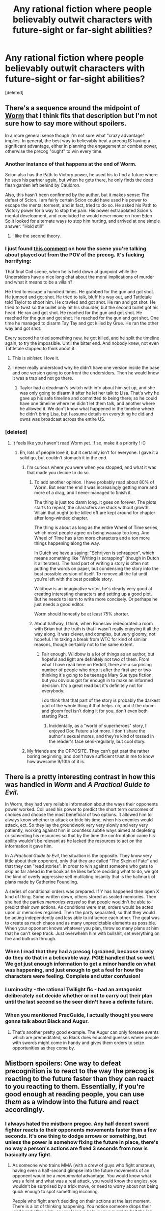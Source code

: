 #+TITLE: Any rational fiction where people believably outwit characters with future-sight or far-sight abilities?

* Any rational fiction where people believably outwit characters with future-sight or far-sight abilities?
:PROPERTIES:
:Score: 46
:DateUnix: 1541213763.0
:DateShort: 2018-Nov-03
:END:
[deleted]


** There's a sequence around the midpoint of [[https://parahumans.wordpress.com/table-of-contents/][Worm]] that I think fits that description but I'm not sure how to say more without spoilers.

In a more general sense though I'm not sure what "crazy advantage" implies. In general, the best way to believably beat a precog IS having a significant advantage, either in planning the engagement or combat power, otherwise the precog "ought" to win every time.
:PROPERTIES:
:Author: swaskowi
:Score: 51
:DateUnix: 1541214641.0
:DateShort: 2018-Nov-03
:END:

*** Another instance of that happens at the end of Worm.

Scion also has the Path to Victory power, he used his to find a future where he sees his partner again, but when he gets there, he only finds the dead flesh garden left behind by Cauldron.

Also, this hasn't been confirmed by the author, but it makes sense: The defeat of Scion. I am fairly certain Scion could have used his power to escape the mental torment, and in fact, tried to do so. He asked his Path to Victory power for a way to stop the pain. His power extrapolated Scion's mental development, and concluded he would never move on from Eden. So it looked for alternate ways to stop him hurting, and arrived at one simple answer: "Hold still"
:PROPERTIES:
:Score: 34
:DateUnix: 1541233727.0
:DateShort: 2018-Nov-03
:END:

**** I like the second theory.
:PROPERTIES:
:Author: melmonella
:Score: 15
:DateUnix: 1541245498.0
:DateShort: 2018-Nov-03
:END:


*** I just found [[https://www.reddit.com/r/Parahumans/comments/5zfdns/worm_showerthoughts/dexweow/][this comment]] on how the scene you're talking about played out from the POV of the precog. It's fucking horrifying:

That final Coil scene, when he is held down at gunpoint while the Undersiders have a nice long chat about the moral implications of murder and what it means to be a villain?

He tried to escape a hundred times. He grabbed for the gun and got shot. He jumped and got shot. He tried to talk, bluff his way out, and Tattletale told Taylor to shoot him. He crawled and got shot. He ran and got shot. He tried to twist so the bullet only hit his shoulder, but the second bullet got his head. He ran and got shot. He reached for the gun and got shot. He reached for the gun and got shot. He reached for the gun and got shot. One time he managed to disarm Tay Tay and got killed by Grue. He ran the other way and got shot.

Every second he tried something new, he got killed, and he split the timeline again, to try the impossible. Until the bitter end. And nobody knew, not even Tattletale stopped to think about it.
:PROPERTIES:
:Score: 34
:DateUnix: 1541237560.0
:DateShort: 2018-Nov-03
:END:

**** This is /sinister./ I love it.
:PROPERTIES:
:Author: LazarusRises
:Score: 14
:DateUnix: 1541253302.0
:DateShort: 2018-Nov-03
:END:


**** I never really understood why he didn't have one version inside the base and one version going to confront the undersiders. Then he would know it was a trap and not go there.
:PROPERTIES:
:Author: UWCS2022
:Score: 3
:DateUnix: 1541270966.0
:DateShort: 2018-Nov-03
:END:

***** Taylor had a deadman's switch with info about him set up, and she was only going to disarm it after he let her talk to Lisa. That's why he gave up his safe timeline and committed to being there; so he could have one timeline where he didn't let them talk, and another where he allowed it. We don't know what happened in the timeline where he didn't bring Lisa, but I assume details on everything he did and owns was broadcast across the entire US.
:PROPERTIES:
:Score: 12
:DateUnix: 1541280824.0
:DateShort: 2018-Nov-04
:END:


*** [deleted]
:PROPERTIES:
:Score: 12
:DateUnix: 1541215598.0
:DateShort: 2018-Nov-03
:END:

**** It feels like you haven't read Worm yet. If so, make it a priority ! :D
:PROPERTIES:
:Author: rdestenay
:Score: 16
:DateUnix: 1541238787.0
:DateShort: 2018-Nov-03
:END:

***** Eh, lots of people love it, but it certainly isn't for everyone. I gave it a solid go, but couldn't stomach it in the end.
:PROPERTIES:
:Author: thrawnca
:Score: 5
:DateUnix: 1541416920.0
:DateShort: 2018-Nov-05
:END:

****** I'm curious where you were when you stopped, and what it was that made you decide to do so.
:PROPERTIES:
:Author: TrebarTilonai
:Score: 1
:DateUnix: 1541448753.0
:DateShort: 2018-Nov-05
:END:

******* To add another opinion. I have probably read about 80% of Worm. But near the end it was increasingly getting more and more of a drag, and I never managed to finish it.

The thing is just too damn long. It goes on forever. The plots starts to repeat, the characters are stuck without growth. Villain that ought to be killed off are kept around for chapter after long-winded chapter.

The thing is about as long as the entire Wheel of Time series, which most people agree on being waaaay too long. And Wheel of Time has a ton more characters and a ton more things happening along the way.

In Dutch we have a saying: "Schrijven is schrappen", which means something like "Writing is scrapping" (though in Dutch it alliterates). The hard part of writing a story is often not putting the words on paper, but condensing the story into the best possible version of itself. To remove all the fat until you're left with the best possible story.

Wildbow is an imaginative writer, he's clearly very good at creating interesting characters and setting up a good plot. But he needs to learn to write more concisely. Or perhaps he just needs a good editor.

Worm should honestly be at least 75% shorter.
:PROPERTIES:
:Author: Ozryela
:Score: 3
:DateUnix: 1541542168.0
:DateShort: 2018-Nov-07
:END:


******* About halfway, I think, when Bonesaw redecorated a room with Brian but the truth is that I wasn't really enjoying it all the way along. It was clever, and complex, but very gloomy, not hopeful. I'm taking a break from WTC for kind of similar reasons, though certainly not to the same extent.
:PROPERTIES:
:Author: thrawnca
:Score: 2
:DateUnix: 1541504572.0
:DateShort: 2018-Nov-06
:END:

******** Fair enough. Wildbow is a lot of things as an author, but hopeful and light are definitely not two of them. From what I have read here on Reddit, there are a surprising number of people who drop it after the first arc or two thinking it's going to be teenage Mary Sue type fiction, but you obvious got far enough in to make an informed decision. It's a great read but it's definitely not for everybody.

i do think that that part of the story is probably the darkest part of the whole thing if that helps. oh, and if the doom and gloom feel isn't doing it for you, don't even both starting Pact.
:PROPERTIES:
:Author: TrebarTilonai
:Score: 5
:DateUnix: 1541521190.0
:DateShort: 2018-Nov-06
:END:

********* Incidentally, as a "world of superheroes" story, I enjoyed Doc Future a lot more. I don't share the author's sexual mores, and they're kind of tossed in the reader's face semi-regularly, but cool story.
:PROPERTIES:
:Author: thrawnca
:Score: 1
:DateUnix: 1541536165.0
:DateShort: 2018-Nov-06
:END:


****** My friends are the OPPOSITE. They can't get past the rather boring beginning, and don't have sufficient trust in me to know how awesome 9/10th of it is.
:PROPERTIES:
:Author: Draddock
:Score: 1
:DateUnix: 1541459648.0
:DateShort: 2018-Nov-06
:END:


** There is a pretty interesting contrast in how this was handled in /Worm/ and /A Practical Guide to Evil/.

In Worm, they had very reliable information about the ways their opponents power worked. Coil used his power to predict the short term outcomes of choices and choose the most beneficial of two options. It allowed him to always know whether to attack or bide his time, when his enemies would attack, ect. So they lay the groundwork very very slowly and very very patiently, working against him in countless subtle ways aimed at depleting or subverting his resources so that by the time the confrontation came his ability wouldn't be relevant as he lacked the resources to act on the information it gave him.

In /A Practical Guide to Evil/, the situation is the opposite. They know very little about their opponent, only that they are called "The Skein of Fate" and that they can "read stories". In order to win against someone who gets to skip as far ahead in the book as he likes before deciding what to do, we got the kind of overly aggressive self mutilating insanity that is the hallmark of plans made by Catherine Foundling.

A series of conditional orders was prepared. If Y has happened then open X kind of thing. Some written down, others stored as sealed memories. Then she had the parties /memories erased/ so that people wouldn't be able to predict their own actions. As conditions were met, orders would be acted upon or memories regained. Then the party separated, so that they would be acting independently and less able to influence each other. The goal was to create as much chaos and as many unpredictable elements as possible. When your opponent knows whatever you plan, throw so many plans at him that he can't keep track. Just overwhelm him with bullshit, set everything on fire and bullrush through.
:PROPERTIES:
:Author: AntiChri5
:Score: 40
:DateUnix: 1541217898.0
:DateShort: 2018-Nov-03
:END:

*** When I read that they had a precog I groaned, because rarely do they do that in a believable way. PGtE handled that so well. We got just enough information to get a minor handle on what was happening, and just enough to get a feel for how the characters were feeling. Complete and utter confusion!
:PROPERTIES:
:Author: Morghus
:Score: 19
:DateUnix: 1541226793.0
:DateShort: 2018-Nov-03
:END:


*** Luminosity - the rational Twilight fic - had an antagonist deliberately not decide whether or not to carry out their plan until the last second so the seer didn't have a definite future.
:PROPERTIES:
:Author: DTravers
:Score: 7
:DateUnix: 1541246400.0
:DateShort: 2018-Nov-03
:END:


*** When you mentioned PracGuide, I actually thought you were gonna talk about Black and Augur.
:PROPERTIES:
:Author: LLJKCicero
:Score: 5
:DateUnix: 1541283637.0
:DateShort: 2018-Nov-04
:END:

**** That's another pretty good example. The Augur can only foresee events which are premeditated, so Black does educated guesses where people with swords might come in handy and gives them orders to seize opportunities as they come by.
:PROPERTIES:
:Author: Menolith
:Score: 4
:DateUnix: 1541287001.0
:DateShort: 2018-Nov-04
:END:


** Mistborn spoilers: One way to defeat precognition is to react to the way the precog is reacting to the future faster than they can react to you reacting to them. Essentially, if you're good enough at reading people, you can use /them/ as a window into the future and react accordingly.
:PROPERTIES:
:Author: CoronaPollentia
:Score: 33
:DateUnix: 1541216808.0
:DateShort: 2018-Nov-03
:END:

*** I always hated the mistborn pregoc. Any half decent sword fighter reacts to their opponents movements faster than a few seconds. It's one thing to dodge arrows or something, but unless the power is somehow fixing the future in place, there's no way a person's actions are fixed 3 seconds from now is basically any fight.
:PROPERTIES:
:Author: Watchful1
:Score: 19
:DateUnix: 1541219092.0
:DateShort: 2018-Nov-03
:END:

**** As someone who trains MMA (with a crew of guys who fight amateur), having even a half-second glimpse into the future movements of an opponent would be a /monumental/ advantage. You would know what was a feint and what was a real attack, you would know the angles, you wouldn't be surprised by a trick move, or need to worry about not being quick enough to spot something incoming.

People who fight aren't deciding on their actions at the last moment. There is a lot of thinking happening. You notice someone drops their lead hand after a jab, so you leave a hole in your guard to bait the jab, then slip and hit them with a hard right. That's all premeditated. When you get good, you no longer consciously have to process a lot of things, but you're still thinking and making decisions, you just delegate that thinking to lower levels of your mind.

In Mistborn, the precognition is powerful for combat applications. I think three seconds is more than adequate in a fight between skilled opponents. If there is anything about the scenarios that stretched my suspension of disbelief, it was the way Vin overcame it by not making any decision at all until her opponent was committed to his action. I think the consequence of her strategy should more realistically have been a dead Vin.
:PROPERTIES:
:Author: AuthorBrianBlose
:Score: 29
:DateUnix: 1541245801.0
:DateShort: 2018-Nov-03
:END:

***** I don't know if that's how I would describe Vin's action, what she does is let her reflexes make an attack without really considering it, thus giving her openent a snapshot of the future in which she makes that attack, but she is also watching for the move he makes in retaliation, using him to read the future, when she see it she changes her action, making two possible futures occur at the same time.

It's worth mentioning that atium is almost like a drug, it makes you feel godly and all powerful (which makes sense as it is technically part of a god), so it leads it's using to overcommit and make mistakes in ways they normally wouldn't simply due to the absolute certainty that their action is correct.

Vin won the fight through playing on this and through no small amount of luck as well.
:PROPERTIES:
:Author: signspace13
:Score: 3
:DateUnix: 1541301620.0
:DateShort: 2018-Nov-04
:END:

****** Given what we know about Atium, human reaction time isn't fast enough for Vin's ploy to ever work. The average human reaction time to visual stimulus is 0.25 seconds. That isn't enough of a time window against an experienced opponent. And if it is enough for some reason . . . well, then this should be a well-known hack for fighting someone burning Atium. It seems to be an example of the "Rule of Cool" being prioritized over the consistency of a magic system.
:PROPERTIES:
:Author: AuthorBrianBlose
:Score: 6
:DateUnix: 1541336966.0
:DateShort: 2018-Nov-04
:END:

******* I still disagree, she is definitely burning pewter and tin in this scene, both of which would give her a decent boost to her reaction time, not as much of a boost as Atium would, but still a boost, and with her opponents mind overwhelmed with the cognitive dissonance of the impossibility she had just enough luck to win.

I won't say it was 100% skill or would work every time, just that it makes sense that it would in that exact situation with that specific opponent. Vin comments on the possibility of others knowing the trick by saying it isn't the kind of technique a Mistborn would ever share as it would possibly negate their greatest advantage. From more personal conjecture, Mistborn are basically magical super assassins, anyone trying to spread the knowledge would likely find a obsidian knife in their throat.
:PROPERTIES:
:Author: signspace13
:Score: 5
:DateUnix: 1541337741.0
:DateShort: 2018-Nov-04
:END:

******** Since Atium mistings are a late phenomenon in the first Mistborn series, anyone burning Atium would also have access to pewter and tin. Vin's situation was not unique in any way.

Not that this really matters, but your reference to cognitive dissonance misunderstands what it is. Cognitive dissonance is what happens when, on reflection, someone has to reconcile two contradictory beliefs. This psychological phenomenon does not involve being shocked or confused at any level, nor does it imply slowed reaction time. I get what you meant, but you should have just written that he was shocked.

Your point that no one would share this particular trick is valid.

I just don't see how Atium can have such a fundamental flaw and also operate as it does in every other scene. If you're fighting someone, you are reacting to them. I mean, it's not like they were shadow boxing by themselves and a Mistborn happened upon them. Everything their opponents do is predicated on them being there and doing things. This is such a fundamental contradiction that I cannot accept it. Either Atium makes someone capable of predicting the actions of opponents (who are lacking Atium) or they can only predict actions they did not themselves influence, which is pretty useless in a fight.
:PROPERTIES:
:Author: AuthorBrianBlose
:Score: 1
:DateUnix: 1541422907.0
:DateShort: 2018-Nov-05
:END:

********* Massive spoilers ahead

#+begin_quote
  I don't see how Atium can have such a fundamental flaw
#+end_quote

You mean you expect a power derived from mainlining the body of a dark god bent on the destruction of the world to be a flawless advantage? Ruin would never make things so easy for anyone.

Furthermore, there were already built-in weaknesses to Atium, most notably Electrum. Allomancy is the power of Preservation, so he got to mold how all the other metals worked. Ruin only got Atium and its alloys. Preservation, as usual, cheated and built in ways of circumventing his opponent. It was never a flawless advantage.
:PROPERTIES:
:Author: Frommerman
:Score: 1
:DateUnix: 1541433191.0
:DateShort: 2018-Nov-05
:END:

********** Quote out of context much? The full sentence you are responding to was " I just don't see how Atium can have such a fundamental flaw *and also operate as it does in every other scene*." The meaning of the quoted part completely changes with that omission.

Contrary to your implication, I'm not some Atium fanboy who gets off imagining it to be ridiculously overpowered. I am noting a contradiction in how Atium is portrayed. It is a continuity problem in the magic system from the top magic system author.
:PROPERTIES:
:Author: AuthorBrianBlose
:Score: 3
:DateUnix: 1541437745.0
:DateShort: 2018-Nov-05
:END:

*********** All right, here's an alternative explanation.

Both of them were Ruin agents at that point. Vin had her earring in, what's-his-face was spiked. Ruin had little overt control over Vin, but he could still influence things and plant ideas into her mind.

Therefore, Ruin had ultimate control over who won that fight. Who's he going to save? The Fated Hero, who both Preservation and Ruin held sway over, who Ruin has been plotting to subvert into an agent of destruction for literally a thousand years? Or the madman with daddy issues. trying to tear down all of that work out of jealousy. Vin is just more useful to Ruin, and therefore he ensured she won.
:PROPERTIES:
:Author: Frommerman
:Score: 1
:DateUnix: 1541440741.0
:DateShort: 2018-Nov-05
:END:

************ If there was textual evidence this was the case, then it would resolve the issue to my satisfaction.
:PROPERTIES:
:Author: AuthorBrianBlose
:Score: 1
:DateUnix: 1541443267.0
:DateShort: 2018-Nov-05
:END:


***** Never read mistborn, but I think I could get behind that strategy if it came as the result of preparation and months of practicing this odd style of fighting (and relying on the fact that the precog relies on their powers too much and isn't a good fighter otherwise). Maybe it still wouldn't be realistic at all, but I would be able to suspend my disbelief as a reader.
:PROPERTIES:
:Author: tjhance
:Score: 2
:DateUnix: 1541260897.0
:DateShort: 2018-Nov-03
:END:

****** Unfortunately it kinda comes out of the blue. She figures out and implements it during the "boss fight". In her defense, there was no way to test it before given the lack of precognition granting atium.
:PROPERTIES:
:Author: the_terran
:Score: 2
:DateUnix: 1541267233.0
:DateShort: 2018-Nov-03
:END:

******* ah well, I still think it could potentially be done in an interesting way! If I were doing it, I would have a bunch of philosophy about humans' inability to generate unbiased random numbers and training methods to overcome that...

also, I think there was something similar in the Fairy Tail anime (which is crap btw). It was a similar thing, the character decides to start making 'random moves' (or 'unplanned moves' or something) on the spot and it just works.
:PROPERTIES:
:Author: tjhance
:Score: 2
:DateUnix: 1541273772.0
:DateShort: 2018-Nov-03
:END:


****** I don't know how to spoiler tag.

It helped that her opponent was insane, kindof in love with her, and mainlining a dark god who is known to confer unwarranted confidence. He was an excellent fighter, but he wasn't the kind to seek out every possible tiny advantage. The main character grew up on the streets of fantasy slave-world. She lived and breathed for tiny advantages.
:PROPERTIES:
:Author: Frommerman
:Score: 1
:DateUnix: 1541433521.0
:DateShort: 2018-Nov-05
:END:


***** I totally agree that having a half second look into the future would be invaluable. I'm saying a 3 second look is far less valuable because people react far faster than that to outside information.
:PROPERTIES:
:Author: Watchful1
:Score: 2
:DateUnix: 1541263780.0
:DateShort: 2018-Nov-03
:END:

****** It's implied that Atium significantly increases your cognitive capacity such that you can react instantly to the absurd amount of information you are recieving. The perceptions can range from a few miliseconds to a few seconds ahead, so it's probable you are only physically seeing the bits of the future you need to at any given time.
:PROPERTIES:
:Author: Frommerman
:Score: 1
:DateUnix: 1541433711.0
:DateShort: 2018-Nov-05
:END:


**** [deleted]
:PROPERTIES:
:Score: 9
:DateUnix: 1541227578.0
:DateShort: 2018-Nov-03
:END:

***** But it's described as literally seeing a ghostly image of where things will be a few seconds in the future.
:PROPERTIES:
:Author: Watchful1
:Score: 5
:DateUnix: 1541227845.0
:DateShort: 2018-Nov-03
:END:

****** One of the times they mention that it mentally enhances you so you can keep up with all the possibilities and see how they change depending on your actions
:PROPERTIES:
:Author: Just_some_guy16
:Score: 13
:DateUnix: 1541245631.0
:DateShort: 2018-Nov-03
:END:


****** Your perceptions are untrustworthy. Atium is clearly doing far more behind the scenes, but it only shows you something you will be able to remember and understand later.
:PROPERTIES:
:Author: Frommerman
:Score: 1
:DateUnix: 1541433855.0
:DateShort: 2018-Nov-05
:END:


**** u/GeneralExtension:
#+begin_quote
  unless the power is somehow fixing the future in place,
#+end_quote

The idea behind that is '[[https://en.wikipedia.org/wiki/Determinism][determinism]]' (the future /is/ fixed in place) + it can be predicted. The interesting part is just how high the energy costs were.
:PROPERTIES:
:Author: GeneralExtension
:Score: 3
:DateUnix: 1541267285.0
:DateShort: 2018-Nov-03
:END:


**** Burning Atium is explicitly more than just precog though. It gives you the secondary abilities needed to take advantage of it.
:PROPERTIES:
:Author: TheColourOfHeartache
:Score: 1
:DateUnix: 1541425853.0
:DateShort: 2018-Nov-05
:END:


** I forget where I read it, but there was an off-hand comment in some story (or possibly comments section) about using a slow-acting poison/disease against someone with limited precognition. If they can see 24 hours into the future and you can slip them something untreatable that won't show symptoms until two days later, that's checkmate.
:PROPERTIES:
:Author: RiOrius
:Score: 23
:DateUnix: 1541217820.0
:DateShort: 2018-Nov-03
:END:

*** [[http://slatestarcodex.com/2015/06/02/and-i-show-you-how-deep-the-rabbit-hole-goes/][If you can see 24 hours into the future you can see indefinitely into the future, for important enough things.]]

tl;dr - Once or twice a day you write down the most important predictions you have, then look at the note that future-self left for you less than 24 hours ahead.

Even if you don't think of that trick, for a poison that takes 48 hours to take effect, you'll start acting differently 24 hours before it takes effect because you'll suddenly know about it, and 24 hours before than you'll notice your reactions to the information, and so on.
:PROPERTIES:
:Author: ArgentStonecutter
:Score: 25
:DateUnix: 1541249065.0
:DateShort: 2018-Nov-03
:END:

**** Thank you for that link. That was a fun read.
:PROPERTIES:
:Author: TrebarTilonai
:Score: 2
:DateUnix: 1541449899.0
:DateShort: 2018-Nov-06
:END:


** I can think of two instances of this in [[https://archiveofourown.org/works/11478249/chapters/25740126][Worth the Candle]]. These summaries should be fairly spoiler free:

1. Revision mages can revise actions after the fact --- basically a painful form of precognition. The solution isn't very interesting or long, though. [[https://archiveofourown.org/works/11478249/chapters/27276423][Chapter 33, two thirds of the way down the page.]]
2. Unicorns are not your friends. Unfortunately, they are precogs. [[https://archiveofourown.org/works/11478249/chapters/27684774][Chapter 40.]]
:PROPERTIES:
:Author: danielparks
:Score: 17
:DateUnix: 1541234140.0
:DateShort: 2018-Nov-03
:END:

*** Basically, the unicorn solution is "more dakka". Do not find a path that leads to success; instead, ensure that all paths lead to success.

They didn't exactly out think the revision mage, just used a magic weapon that he couldn't revise.
:PROPERTIES:
:Author: thrawnca
:Score: 8
:DateUnix: 1541352735.0
:DateShort: 2018-Nov-04
:END:


** Although not explicitly rational, Frank Herbert's Dune saga has some of the best handling of precognition I've ever encountered, and the second book in particular does a great job of showing a prescient character's downfall, though it's only partially a result of another agent's plotting.
:PROPERTIES:
:Author: Roneitis
:Score: 16
:DateUnix: 1541225648.0
:DateShort: 2018-Nov-03
:END:

*** Seconding Dune - it has my favorite take on precog/prescience in all fiction

Book 4 probably has the most interesting pre cog vs non conflict of the series imo
:PROPERTIES:
:Author: jaghataikhan
:Score: 4
:DateUnix: 1541227656.0
:DateShort: 2018-Nov-03
:END:


** Dune Messiah (& God Emperor of Dune): A prescient individual can be defeated by creating a preferable form of its demise where it wouldn't lose its own moral identity.

Alex Verus has the character suffer the occasional setback. His former master manipulates him by rigging the chessboard.
:PROPERTIES:
:Author: gridpoint
:Score: 8
:DateUnix: 1541231952.0
:DateShort: 2018-Nov-03
:END:


** Well, assuming the precog's reflexes aren't similarly enhanced, a straight fight is likely an option. Don't have to do something they can't predict, just do things so quickly that their reflexes can't keep up. Not exactly "outwitting them", though.

This also depends on the exact nature of their powers. If they see from their own perspective, then a sneak attack might work. They'd see their vision go dark ahead of time, but not know where the attack came from. And if you used something where they can't escape in time with however far ahead their precognition is, say, a bomb, you could guarantee their death.

On the opposite end of the scale, if they're omniscient and are intelligent enough to handle all of that information, you're pretty much fucked.
:PROPERTIES:
:Author: Argenteus_CG
:Score: 8
:DateUnix: 1541217266.0
:DateShort: 2018-Nov-03
:END:

*** u/Menolith:
#+begin_quote
  a straight fight is likely an option
#+end_quote

The problem is persuading the precog into that fight in the first place since they presumably know that they're not walking away from it.
:PROPERTIES:
:Author: Menolith
:Score: 3
:DateUnix: 1541286957.0
:DateShort: 2018-Nov-04
:END:


** [[/r/ToTheStars][r/ToTheStars]] is your friend. A precog is one of the major characters in the pre-narrative.
:PROPERTIES:
:Author: 360Saturn
:Score: 6
:DateUnix: 1541242602.0
:DateShort: 2018-Nov-03
:END:


** The Keter arc of a practical guide to evil
:PROPERTIES:
:Author: cidqueen
:Score: 5
:DateUnix: 1541217112.0
:DateShort: 2018-Nov-03
:END:


** It depends on what seeing across "space or time" even means. Like - can they see their immediate future? How far ahead can they see their future, if so? How does that gel with their actions taken as a result of their seeing the future changing the future that they would see? If they can see and comprehend and understand every molecule in the entire universe simultaneously throughout all of space and time from now until the eventual heat-death of the universe as the last particles eventually decay into nothing, and also all the possible different futures that could arise from every permutation of their own actions simultaneously, then pretty much every approach one might consider is doomed. The difference between that godlike omniscience and complete apprehension of every future, and the sort of cognition that could plausibly fit inside a single human mind - in short, their limitations - is going to define how you approach this problem.

For example, if the person in question can 'see' exactly but not more than 24 hours into their own future from their own perspective and they couldn't do a [[http://slatestarcodex.com/2015/06/02/and-i-show-you-how-deep-the-rabbit-hole-goes/][Black Pill Infinite Future Info Relay thing]], then an attack that would reliably effect them 25+ hours from the attack becoming unstoppable would be an approach that might have merit. If they're doing a Coil-style A/B testing of the future out to infinite time but with limited practical branching points, you have to take a totally different approach.

The second part is what you want in terms of 'defeating' them - do you need them dead? imprisoned and ineffective? merely set back in some way on some goal of theirs? If your terminal value is 'stop their scheme to take over the world', then that's different than if your terminal value is 'have this person actually die'. It also matters if your values in this scenario include any other goals such as your own survival or well-being.
:PROPERTIES:
:Author: Escapement
:Score: 9
:DateUnix: 1541215785.0
:DateShort: 2018-Nov-03
:END:


** It's a while since I read it, but in Mistborn, Atium let's you see a short distance into the future of what your opponent will do.

[[http://mistborn.wikia.com/wiki/Atium]]

If two people burn atium, then both see a sea of possibilities as both their actions change as the other might respond to the changes so it effectively cancels out.

In the book the heroine doesn't plan her moves, but reacts to where her Atium burning opponent is attacking based on seeing she /will/ /be/ thereby making her actions a function of his actions which nullifies his predictions of her actions.

It's clever, and I don't have the passage to hand, but I seem to remember it feeling believable when I read it.
:PROPERTIES:
:Author: somebloke64
:Score: 2
:DateUnix: 1541244631.0
:DateShort: 2018-Nov-03
:END:

*** Here you go.

#+begin_quote
  She snapped her eyes open. He had the dagger raised; it glittered as it swung. Vin prepared to attack, but didn't think about the strike; she simply let her body react. And she watched Zane very, very carefully.

  He flinched just slightly to the left, open hand moving upward, as if to grab something.

  There! Vin thought, immediately wrenching herself to the side, forcing her instinctive attack out of its natural trajectory. She twisted her arm---and dagger---midswing. She had been about to attack left, as Zane's atium had anticipated.

  But, by reacting, Zane had shown her what she was going to do. Let her see the future. And if she could see it, she could change it.

  They met. Zane's weapon took her in the shoulder. But Vin's knife took him in the neck. His left hand closed on empty air, snatching at a shadow that should have told him where her arm would be.
#+end_quote
:PROPERTIES:
:Author: paradoxinclination
:Score: 10
:DateUnix: 1541273952.0
:DateShort: 2018-Nov-03
:END:


** The classic science fiction short story /Minority Report/ involves this as a major plot element. It's also in the movie but I think the short story, while maybe not being rational in and of itself, would be nevertheless interesting to the sort of people who hang out on [[/r/rational]] as the ending is really neat (and naturally different to the movie's ending).
:PROPERTIES:
:Author: MagicWeasel
:Score: 2
:DateUnix: 1541286325.0
:DateShort: 2018-Nov-04
:END:


** u/serge_cell:
#+begin_quote
  Failing that, could you say how you, as an intelligent but otherwise ordinary human, might plan to kill someone who has such abilities while they're using those powers as best they can?
#+end_quote

Brute forcing it with numbers. Assuming that opposition has limited attention capacity (otherwise struggle be pointless) throw billion ordinary people with randomized independent plans on it.
:PROPERTIES:
:Author: serge_cell
:Score: 2
:DateUnix: 1541316026.0
:DateShort: 2018-Nov-04
:END:


** Twilight isn't rational fiction, but Luminosity is, and Alice is certainly beatable. But that's usually based on exploiting her weakness to werewolves, most notably by Addy making minor decisions based on the character counts of wolves' Twitter feeds as a deliberate psychic static.
:PROPERTIES:
:Author: thrawnca
:Score: 2
:DateUnix: 1541353392.0
:DateShort: 2018-Nov-04
:END:


** Not rational, but I am reminded of the Luffy vs Enel fight, where Enel could read electrical signals of the body to predict intended locations of attack. Luffy beat this by randomly attacking a wall so the bounces of his fist would be unpredictable.
:PROPERTIES:
:Author: pldl
:Score: 2
:DateUnix: 1541356356.0
:DateShort: 2018-Nov-04
:END:


** I once wrote a fanfic that included a section where the Evil Leaper (from /Quantum Leap/) Leaped into one of the villains - with no sign of Samuel Beckett to counteract her. So, the villain had the advantage of access to news reports and official records of the future (which could only change as a result of her own actions), while the heroes had no future knowledge at all. The heroes were, however, familiar with her capabilities (due to a previous encounter with Dr. Beckett).

So the heroes put in place no less than four separate plans to stop her plans, in different corners of the city. (Fortunately, revealing certain information was enough). Any one of them would easily work if she didn't stop it, and all four were ready to go on the same evening... then they kept an eye on /her/ location, running with whichever plan was /furthest/ from her. The result was that, simply by moving across the city, she stopped whichever plan she was headed towards and triggered a different one in a different part of the city instead... and, future knowledge or not, she couldn't be in four places at once.
:PROPERTIES:
:Author: CCC_037
:Score: 2
:DateUnix: 1541408153.0
:DateShort: 2018-Nov-05
:END:


** is this hunterxhunter?
:PROPERTIES:
:Author: blackholespitmagic
:Score: 2
:DateUnix: 1541248966.0
:DateShort: 2018-Nov-03
:END:


** Really depends on how far into the future they can see and how accurate the results are. If it's less than 6-8 hours, shoot them in their sleep, as they presumably can't use the power while asleep.
:PROPERTIES:
:Author: melmonella
:Score: 1
:DateUnix: 1541247360.0
:DateShort: 2018-Nov-03
:END:


** I can't remember where I read this, but I read a rational/rational-adjacent short story once in a D&D-style universe where the main character stole an artifact letting them see something like 10 minutes into the future. They used the power to steal a ton of other powerful artifacts, but it turned out that the original owner of the precog artifact had anticipated this, and had set up a time-locked vault to seal just after the end of the precognition window.
:PROPERTIES:
:Author: Newfur
:Score: 1
:DateUnix: 1541444698.0
:DateShort: 2018-Nov-05
:END:


** The most central problem with being a precog is that you do not know at which level you are playing against yourself.

You cannot know whether what you saw was you acting out the future, you reacting out against the future, or you reacting against your reaction to the future, etc.

In typical tropes, you see this a lot in all kinds of self-realizing prophecies, where protagonists use foreknowledge to take measures against something bad happening, only to have their actions become part of the bad thing happening.

That is why the better rational precog makes zero assumptions and instead follows gut feelings or some unique absolute objective, rather than act relative to circumstances.
:PROPERTIES:
:Author: vimefer
:Score: 1
:DateUnix: 1541501800.0
:DateShort: 2018-Nov-06
:END:


** I wonder if you could force a paradox with the precog somehow?
:PROPERTIES:
:Author: Dragfie
:Score: 0
:DateUnix: 1541245530.0
:DateShort: 2018-Nov-03
:END:
